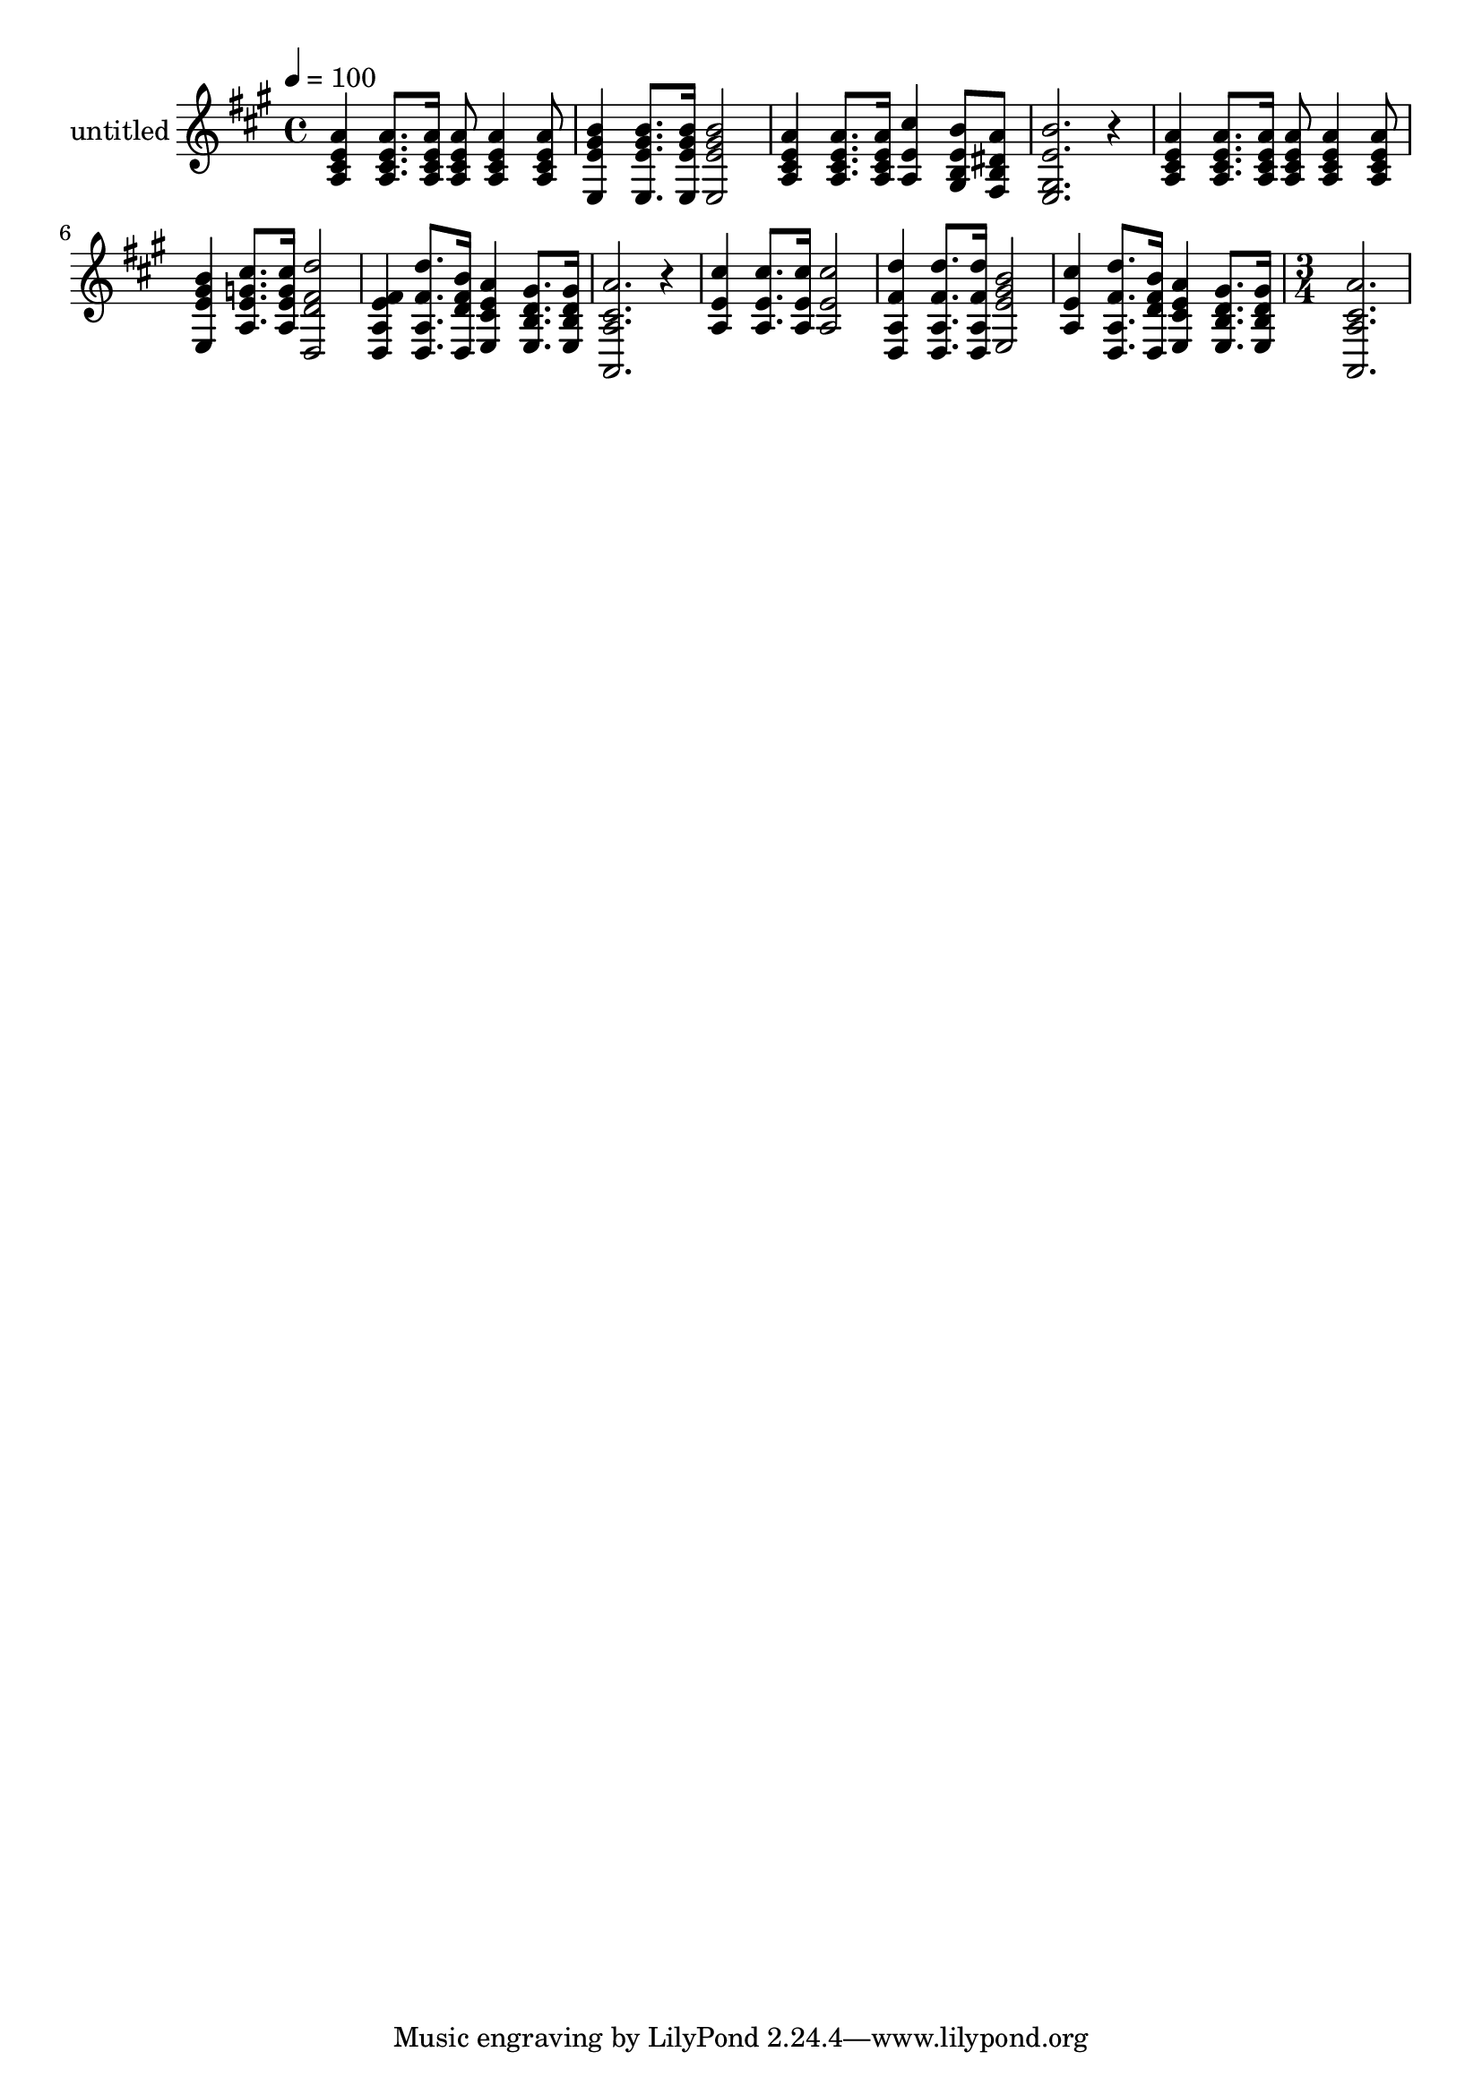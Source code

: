 % Lily was here -- automatically converted by c:/Program Files (x86)/LilyPond/usr/bin/midi2ly.py from output/midi/dh213al.mid
\version "2.14.0"

\layout {
  \context {
    \Voice
    \remove "Note_heads_engraver"
    \consists "Completion_heads_engraver"
    \remove "Rest_engraver"
    \consists "Completion_rest_engraver"
  }
}

trackAchannelA = {


  \key a \major
    
  \set Staff.instrumentName = "untitled"
  
  \time 4/4 
  

  \key a \major
  
  \tempo 4 = 100 
  
  % [MARKER] Conduct
  \skip 1*11 
  \time 3/4 
  
}

trackAchannelB = \relative c {
  <a' a' e cis >4 <a a' e cis >8. <a a' e cis >16 <a a' e cis >8 
  <a a' e cis >4 <a a' e cis >8 <e b'' gis e >4 <e b'' gis e >8. 
  <e b'' gis e >16 
  | % 3
  <e b'' gis e >2 <a a' e cis >4 
  | % 4
  <a a' e cis >8. <a a' e cis >16 <a cis' e, >4 <gis b' e, b >8 
  <fis a' dis, b > 
  | % 5
  <e b'' e, gis, >2. 
  | % 6
  r4 <a a' e cis > <a a' e cis >8. <a a' e cis >16 
  | % 7
  <a a' e cis >8 <a a' e cis >4 <a a' e cis >8 <e b'' gis e >4 
  | % 8
  <a cis' g e >8. <a cis' g e >16 <d, d'' fis, d >2 
  | % 9
  <d fis' e a, >4 <d d'' fis, a, >8. <d b'' fis d >16 <e a' e cis >4 
  | % 10
  <e gis' d b >8. <e gis' d b >16 <a, a'' cis, a >2. r4 <a' cis' e, > 
  | % 12
  <a cis' e, >8. <a cis' e, >16 <a cis' e, >2 
  | % 13
  <d, d'' fis, a, >4 <d d'' fis, a, >8. <d d'' fis, a, >16 <e b'' gis e >2 
  <a cis' e, >4 <d, d'' fis, a, >8. <d b'' fis d >16 
  | % 15
  <e a' e cis >4 <e gis' d b >8. <e gis' d b >16 <a, a'' cis, a >2. 
}

trackA = <<
  \context Voice = voiceA \trackAchannelA
  \context Voice = voiceB \trackAchannelB
>>


\score {
  <<
    \context Staff=trackA \trackA
  >>
  \layout {}
  \midi {}
}
